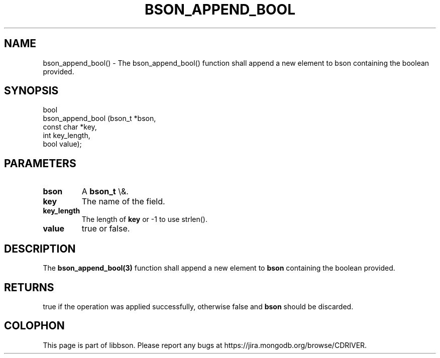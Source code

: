 .\" This manpage is Copyright (C) 2016 MongoDB, Inc.
.\" 
.\" Permission is granted to copy, distribute and/or modify this document
.\" under the terms of the GNU Free Documentation License, Version 1.3
.\" or any later version published by the Free Software Foundation;
.\" with no Invariant Sections, no Front-Cover Texts, and no Back-Cover Texts.
.\" A copy of the license is included in the section entitled "GNU
.\" Free Documentation License".
.\" 
.TH "BSON_APPEND_BOOL" "3" "2016\(hy03\(hy16" "libbson"
.SH NAME
bson_append_bool() \- The bson_append_bool() function shall append a new element to bson containing the boolean provided.
.SH "SYNOPSIS"

.nf
.nf
bool
bson_append_bool (bson_t     *bson,
                  const char *key,
                  int         key_length,
                  bool        value);
.fi
.fi

.SH "PARAMETERS"

.TP
.B
bson
A
.B bson_t
\e&.
.LP
.TP
.B
key
The name of the field.
.LP
.TP
.B
key_length
The length of
.B key
or \(hy1 to use strlen().
.LP
.TP
.B
value
true or false.
.LP

.SH "DESCRIPTION"

The
.B bson_append_bool(3)
function shall append a new element to
.B bson
containing the boolean provided.

.SH "RETURNS"

true if the operation was applied successfully, otherwise false and
.B bson
should be discarded.


.B
.SH COLOPHON
This page is part of libbson.
Please report any bugs at https://jira.mongodb.org/browse/CDRIVER.